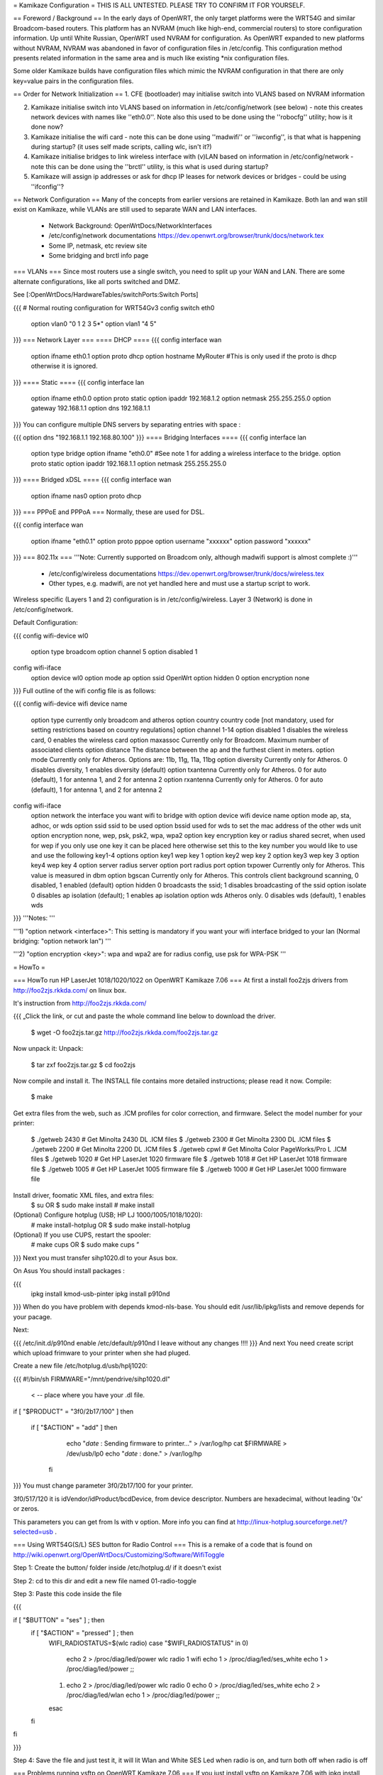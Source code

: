 = Kamikaze Configuration =
THIS IS ALL UNTESTED.  PLEASE TRY TO CONFIRM IT FOR YOURSELF.

== Foreword / Background ==
In the early days of OpenWRT, the only target platforms were the WRT54G and similar Broadcom-based routers.  This platform has an NVRAM (much like high-end, commercial routers) to store configuration information.  Up until White Russian, OpenWRT used NVRAM for configuration.  As OpenWRT expanded to new platforms without NVRAM, NVRAM was abandoned in favor of configuration files in /etc/config.  This configuration method presents related information in the same area and is much like existing *nix configuration files.

Some older Kamikaze builds have configuration files which mimic the NVRAM configuration in that there are only key=value pairs in the configuration files.

== Order for Network Initialization ==
1. CFE (bootloader) may initialise switch into VLANS based on NVRAM information

2. Kamikaze initialise switch into VLANS based on information in /etc/config/network (see below) - note this creates network devices with names like ''eth0.0''. Note also this used to be done using the ''robocfg'' utility; how is it done now?

3. Kamikaze initialise the wifi card - note this can be done using ''madwifi'' or ''iwconfig'', is that what is happening during startup? (it uses self made scripts, calling wlc, isn't it?)

4. Kamikaze initialise bridges to link wireless interface with (v)LAN based on information in /etc/config/network - note this can be done using the ''brctl'' utility, is this what is used during startup?

5. Kamikaze will assign ip addresses or ask for dhcp IP leases for network devices or bridges - could be using ''ifconfig''?

== Network Configuration ==
Many of the concepts from earlier versions are retained in Kamikaze.  Both lan and wan still exist on Kamikaze, while VLANs are still used to separate WAN and LAN interfaces.

 * Network Background: OpenWrtDocs/NetworkInterfaces
 * /etc/config/network documentations https://dev.openwrt.org/browser/trunk/docs/network.tex
 * Some IP, netmask, etc review site
 * Some bridging and brctl info page
=== VLANs ===
Since most routers use a single switch, you need to split up your WAN and LAN.  There are some alternate configurations, like all ports switched and DMZ.

See [:OpenWrtDocs/HardwareTables/switchPorts:Switch Ports]

{{{
# Normal routing configuration for WRT54Gv3
config switch eth0
        option vlan0    "0 1 2 3 5*"
        option vlan1    "4 5"
}}}
=== Network Layer ===
==== DHCP ====
{{{
config interface wan
        option ifname   eth0.1
        option proto    dhcp
        option hostname MyRouter  #This is only used if the proto is dhcp otherwise it is ignored.
}}}
==== Static ====
{{{
config interface lan
        option ifname   eth0.0
        option proto    static
        option ipaddr   192.168.1.2
        option netmask  255.255.255.0
        option gateway  192.168.1.1
        option dns      192.168.1.1
}}}
You can configure multiple DNS servers by separating entries with space :

{{{
option dns "192.168.1.1 192.168.80.100"
}}}
==== Bridging Interfaces ====
{{{
config interface lan
        option type     bridge
        option ifname   "eth0.0"    #See note 1 for adding a wireless interface to the bridge.
        option proto    static
        option ipaddr   192.168.1.1
        option netmask  255.255.255.0
}}}
==== Bridged xDSL ====
{{{
config interface wan
        option ifname   nas0
        option proto    dhcp
}}}
=== PPPoE and PPPoA ===
Normally, these are used for DSL.

{{{
config interface wan
        option ifname   "eth0.1"
        option proto    pppoe
        option username "xxxxxx"
        option password "xxxxxx"
}}}
=== 802.11x ===
'''Note: Currently supported on Broadcom only, although madwifi support is almost complete :)'''

 * /etc/config/wireless documentations https://dev.openwrt.org/browser/trunk/docs/wireless.tex
 * Other types, e.g. madwifi, are not yet handled here and must use a startup script to work.
Wireless specific (Layers 1 and 2) configuration is in /etc/config/wireless.  Layer 3 (Network) is done in /etc/config/network.

Default Configuration:

{{{
config wifi-device      wl0
        option type     broadcom
        option channel  5
        option disabled 1
config wifi-iface
        option device   wl0
        option mode     ap
        option ssid     OpenWrt
        option hidden   0
        option encryption none
}}}
Full outline of the wifi config file is as follows:

{{{
config wifi-device     wifi device name
       option type     currently only broadcom and atheros
       option country  country code [not mandatory, used for setting restrictions based on country regulations]
       option channel  1-14
       option disabled 1 disables the wireless card, 0 enables the wireless card
       option maxassoc Currently only for Broadcom. Maximum number of associated clients
       option distance The distance between the ap and the furthest client in meters.
       option mode     Currently only for Atheros.  Options are: 11b, 11g, 11a, 11bg
       option diversity Currently only for Atheros. 0 disables diversity, 1 enables diversity (default)
       option txantenna Currently only for Atheros. 0 for auto (default), 1 for antenna 1, and 2 for antenna 2
       option rxantenna Currently only for Atheros. 0 for auto (default), 1 for antenna 1, and 2 for antenna 2
config wifi-iface
       option network  the interface you want wifi to bridge with
       option device   wifi device name
       option mode     ap, sta, adhoc, or wds
       option ssid     ssid to be used
       option bssid    used for wds to set the mac address of the other wds unit
       option encryption none, wep, psk, psk2, wpa, wpa2
       option key      encryption key or radius shared secret, when used for wep if you only use one key it can be placed here otherwise set this to the key number you would like to use and use the following key1-4 options
       option key1     wep key 1
       option key2     wep key 2
       option key3     wep key 3
       option key4     wep key 4
       option server   radius server
       option port     radius port
       option txpower  Currently only for Atheros. This value is measured in dbm
       option bgscan   Currently only for Atheros. This controls client background scanning, 0 disabled, 1 enabled (default)
       option hidden   0 broadcasts the ssid; 1 disables broadcasting of the ssid
       option isolate  0 disables ap isolation (default); 1 enables ap isolation
       option wds      Atheros only. 0 disables wds (default), 1 enables wds
}}}
'''Notes: '''

'''1) "option network <interface>": This setting is mandatory if you want your wifi interface bridged to your lan (Normal bridging: "option network lan") '''

'''2) "option encryption <key>": wpa and wpa2 are for radius config, use psk for WPA-PSK '''

= HowTo =

=== HowTo run HP LaserJet 1018/1020/1022 on OpenWRT Kamikaze 7.06 ===
At first a install foo2zjs  drivers from http://foo2zjs.rkkda.com/ on linux box.

It's instruction from  http://foo2zjs.rkkda.com/

{{{
„Click the link, or cut and paste the whole command line below to download the driver.
    $ wget -O foo2zjs.tar.gz http://foo2zjs.rkkda.com/foo2zjs.tar.gz
Now unpack it:
Unpack:
    $ tar zxf foo2zjs.tar.gz
    $ cd foo2zjs
Now compile and install it. The INSTALL file contains more detailed instructions; please read it now.
Compile:
    $ make
Get extra files from the web, such as .ICM profiles for color correction,
and firmware.  Select the model number for your printer:
    $ ./getweb 2430     # Get Minolta 2430 DL .ICM files
    $ ./getweb 2300     # Get Minolta 2300 DL .ICM files
    $ ./getweb 2200     # Get Minolta 2200 DL .ICM files
    $ ./getweb cpwl     # Get Minolta Color PageWorks/Pro L .ICM files
    $ ./getweb 1020     # Get HP LaserJet 1020 firmware file
    $ ./getweb 1018     # Get HP LaserJet 1018 firmware file
    $ ./getweb 1005     # Get HP LaserJet 1005 firmware file
    $ ./getweb 1000     # Get HP LaserJet 1000 firmware file
Install driver, foomatic XML files, and extra files:
    $ su                        OR      $ sudo make install
    # make install
(Optional) Configure hotplug (USB; HP LJ 1000/1005/1018/1020):
    # make install-hotplug      OR      $ sudo make install-hotplug
(Optional) If you use CUPS, restart the spooler:
    # make cups                 OR      $ sudo make cups ”
}}}
Next you must transfer  sihp1020.dl to your Asus box.

On Asus You should install packages :

{{{
 ipkg install kmod-usb-pinter
 ipkg install p910nd
}}}
When do you have problem with depends  kmod-nls-base. You should edit /usr/lib/ipkg/lists and remove depends for your pacage.

Next:

{{{
/etc/init.d/p910nd enable
/etc/default/p910nd I leave without any changes !!!!
}}}
And next You need create script which upload frimware to your printer when she had pluged.

Create a new file /etc/hotplug.d/usb/hplj1020:

{{{
#!/bin/sh
FIRMWARE="/mnt/pendrive/sihp1020.dl"
 < -- place where you have your .dl file.
if [ "$PRODUCT" = "3f0/2b17/100" ]
then
        if [ "$ACTION" = "add" ]
        then
                echo "`date` : Sending firmware to printer..." > /var/log/hp
                cat $FIRMWARE > /dev/usb/lp0
                echo "`date` : done." > /var/log/hp
          fi
}}}
You must change parameter 3f0/2b17/100 for your printer.

3f0/517/120 it is idVendor/idProduct/bcdDevice, from device descriptor. Numbers are hexadecimal, without leading '0x' or zeros.

This parameters you can get from ls with v option. More info you can find at http://linux-hotplug.sourceforge.net/?selected=usb .


=== Using WRT54G(S/L) SES button for Radio Control ===
This is a remake of a code that is found on http://wiki.openwrt.org/OpenWrtDocs/Customizing/Software/WifiToggle

Step 1: Create the button/ folder inside /etc/hotplug.d/ if it doesn't exist

Step 2: cd to this dir and edit a new file named 01-radio-toggle

Step 3: Paste this code inside the file

{{{

if [ "$BUTTON" = "ses" ] ; then
        if [ "$ACTION" = "pressed" ] ; then
                WIFI_RADIOSTATUS=$(wlc radio)
                case "$WIFI_RADIOSTATUS" in
                0)
                        echo 2 > /proc/diag/led/power
                        wlc radio 1
                        wifi
                        echo 1 > /proc/diag/led/ses_white
                        echo 1 > /proc/diag/led/power ;;
                1)
                        echo 2 > /proc/diag/led/power
                        wlc radio 0
                        echo 0 > /proc/diag/led/ses_white
                        echo 2 > /proc/diag/led/wlan
                        echo 1 > /proc/diag/led/power ;;
                esac
        fi
fi

}}}

Step 4: Save the file and just test it, it will lit Wlan and White SES Led when radio is on, and turn both off when radio is off
 
=== Problems running vsftp on OpenWRT Kamikaze 7.06 ===
If you just install vsftp on Kamikaze 7.06 with ipkg install vsftpd and start it with "vsftpd" you will not be able to login into your ftp-server due to a missing directory. Just add a new line to your vsftpd.conf in /etc/. This line is secure_chroot_dir=existing_dir (existing_dir musst be a directory which will be "be" once the service is started. So point to a directory which exists all the time or one which will be created at boot time)

== More HowTos ==
For more How-To's (for example setting up Kamikaze, step by step)
have a look at 
http://forum.openwrt.org/viewforum.php?id=17

= Sample Application Config Scripts =
 * Repeater http://wiki.openwrt.org/Repeater
 * Routed client-mode wireless on a Fonera http://wiki.openwrt.org/ClientModeKamikazeStyleHowto
== multi wan configuration on kamikaze ==
OpenWrtDocs/KamikazeConfiguration/MultipleWan
----
CategoryHowTo
